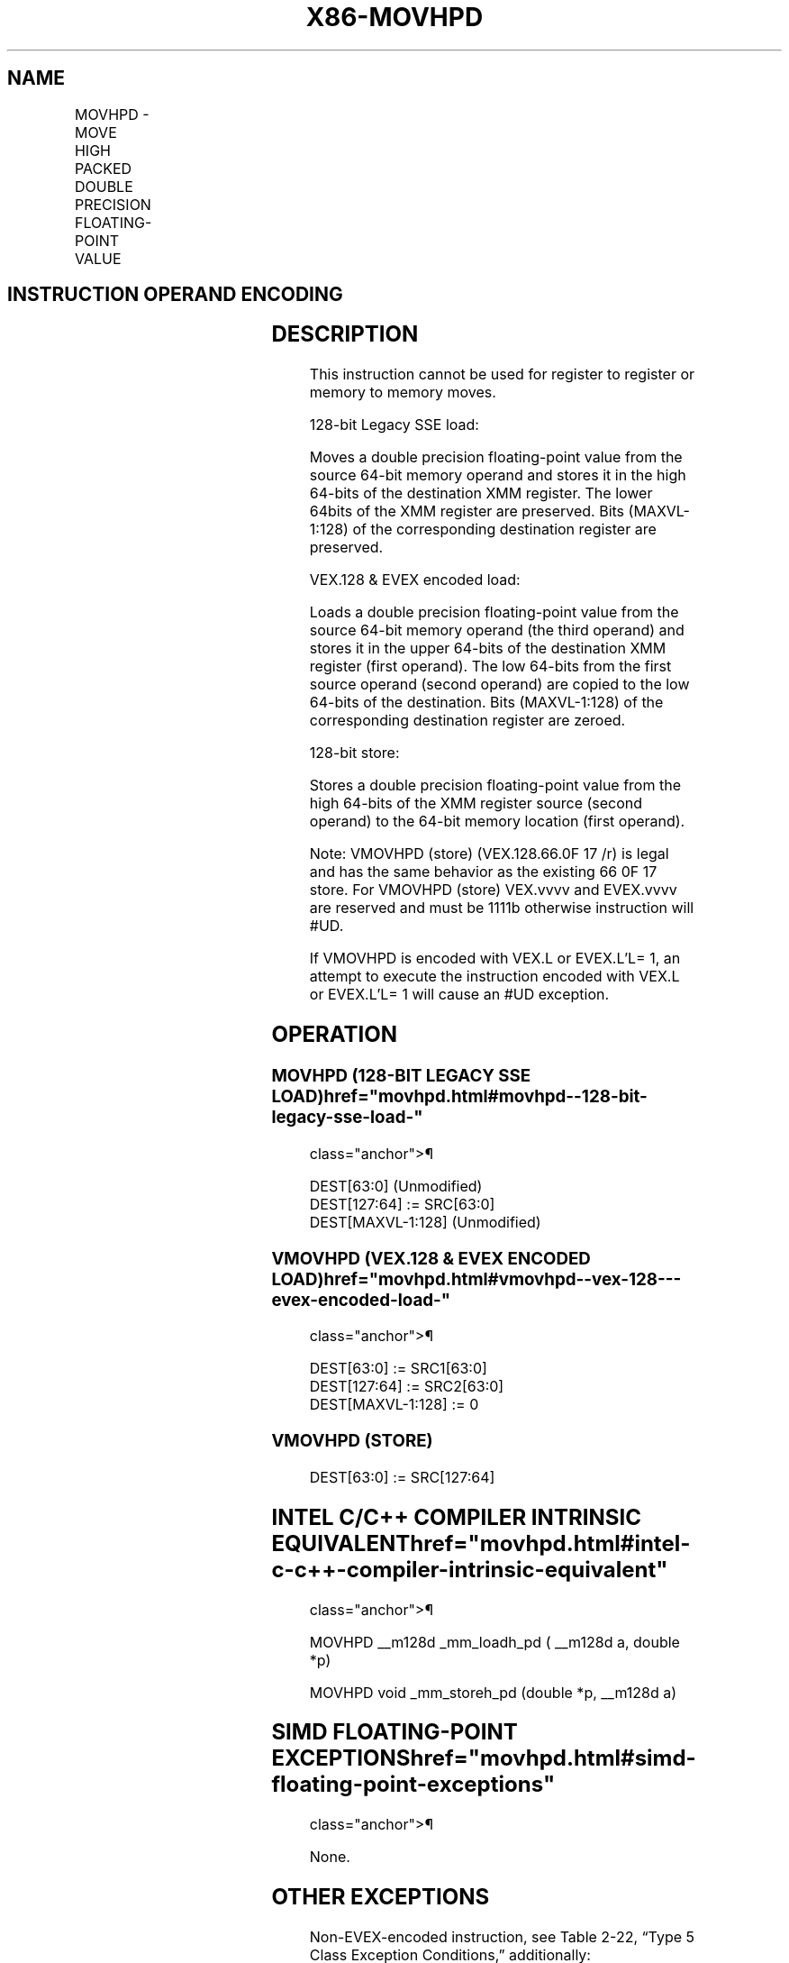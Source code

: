 '\" t
.nh
.TH "X86-MOVHPD" "7" "December 2023" "Intel" "Intel x86-64 ISA Manual"
.SH NAME
MOVHPD - MOVE HIGH PACKED DOUBLE PRECISION FLOATING-POINT VALUE
.TS
allbox;
l l l l l 
l l l l l .
\fBOpcode/Instruction\fP	\fBOp / En\fP	\fB64/32 bit Mode Support\fP	\fBCPUID Feature Flag\fP	\fBDescription\fP
66 0F 16 /r MOVHPD xmm1, m64	A	V/V	SSE2	T{
Move double precision floating-point value from m64 to high quadword of xmm1.
T}
T{
VEX.128.66.0F.WIG 16 /r VMOVHPD xmm2, xmm1, m64
T}	B	V/V	AVX	T{
Merge double precision floating-point value from m64 and the low quadword of xmm1.
T}
T{
EVEX.128.66.0F.W1 16 /r VMOVHPD xmm2, xmm1, m64
T}	D	V/V	AVX512F	T{
Merge double precision floating-point value from m64 and the low quadword of xmm1.
T}
66 0F 17 /r MOVHPD m64, xmm1	C	V/V	SSE2	T{
Move double precision floating-point value from high quadword of xmm1 to m64.
T}
T{
VEX.128.66.0F.WIG 17 /r VMOVHPD m64, xmm1
T}	C	V/V	AVX	T{
Move double precision floating-point value from high quadword of xmm1 to m64.
T}
T{
EVEX.128.66.0F.W1 17 /r VMOVHPD m64, xmm1
T}	E	V/V	AVX512F	T{
Move double precision floating-point value from high quadword of xmm1 to m64.
T}
.TE

.SH INSTRUCTION OPERAND ENCODING
.TS
allbox;
l l l l l l 
l l l l l l .
\fBOp/En\fP	\fBTuple Type\fP	\fBOperand 1\fP	\fBOperand 2\fP	\fBOperand 3\fP	\fBOperand 4\fP
A	N/A	ModRM:reg (r, w)	ModRM:r/m (r)	N/A	N/A
B	N/A	ModRM:reg (w)	VEX.vvvv (r)	ModRM:r/m (r)	N/A
C	N/A	ModRM:r/m (w)	ModRM:reg (r)	N/A	N/A
D	Tuple1 Scalar	ModRM:reg (w)	EVEX.vvvv (r)	ModRM:r/m (r)	N/A
E	Tuple1 Scalar	ModRM:r/m (w)	ModRM:reg (r)	N/A	N/A
.TE

.SH DESCRIPTION
This instruction cannot be used for register to register or memory to
memory moves.

.PP
128-bit Legacy SSE load:

.PP
Moves a double precision floating-point value from the source 64-bit
memory operand and stores it in the high 64-bits of the destination XMM
register. The lower 64bits of the XMM register are preserved. Bits
(MAXVL-1:128) of the corresponding destination register are preserved.

.PP
VEX.128 & EVEX encoded load:

.PP
Loads a double precision floating-point value from the source 64-bit
memory operand (the third operand) and stores it in the upper 64-bits of
the destination XMM register (first operand). The low 64-bits from the
first source operand (second operand) are copied to the low 64-bits of
the destination. Bits (MAXVL-1:128) of the corresponding destination
register are zeroed.

.PP
128-bit store:

.PP
Stores a double precision floating-point value from the high 64-bits of
the XMM register source (second operand) to the 64-bit memory location
(first operand).

.PP
Note: VMOVHPD (store) (VEX.128.66.0F 17 /r) is legal and has the same
behavior as the existing 66 0F 17 store. For VMOVHPD (store) VEX.vvvv
and EVEX.vvvv are reserved and must be 1111b otherwise instruction will
#UD.

.PP
If VMOVHPD is encoded with VEX.L or EVEX.L’L= 1, an attempt to execute
the instruction encoded with VEX.L or EVEX.L’L= 1 will cause an #UD
exception.

.SH OPERATION
.SS MOVHPD (128-BIT LEGACY SSE LOAD)  href="movhpd.html#movhpd--128-bit-legacy-sse-load-"
class="anchor">¶

.EX
DEST[63:0] (Unmodified)
DEST[127:64] := SRC[63:0]
DEST[MAXVL-1:128] (Unmodified)
.EE

.SS VMOVHPD (VEX.128 & EVEX ENCODED LOAD)  href="movhpd.html#vmovhpd--vex-128---evex-encoded-load-"
class="anchor">¶

.EX
DEST[63:0] := SRC1[63:0]
DEST[127:64] := SRC2[63:0]
DEST[MAXVL-1:128] := 0
.EE

.SS VMOVHPD (STORE)
.EX
DEST[63:0] := SRC[127:64]
.EE

.SH INTEL C/C++ COMPILER INTRINSIC EQUIVALENT  href="movhpd.html#intel-c-c++-compiler-intrinsic-equivalent"
class="anchor">¶

.EX
MOVHPD __m128d _mm_loadh_pd ( __m128d a, double *p)

MOVHPD void _mm_storeh_pd (double *p, __m128d a)
.EE

.SH SIMD FLOATING-POINT EXCEPTIONS  href="movhpd.html#simd-floating-point-exceptions"
class="anchor">¶

.PP
None.

.SH OTHER EXCEPTIONS
Non-EVEX-encoded instruction, see Table
2-22, “Type 5 Class Exception Conditions,” additionally:

.TS
allbox;
l l 
l l .
\fB\fP	\fB\fP
#UD	If VEX.L = 1.
.TE

.PP
EVEX-encoded instruction, see Table
2-57, “Type E9NF Class Exception Conditions.”

.SH COLOPHON
This UNOFFICIAL, mechanically-separated, non-verified reference is
provided for convenience, but it may be
incomplete or
broken in various obvious or non-obvious ways.
Refer to Intel® 64 and IA-32 Architectures Software Developer’s
Manual
\[la]https://software.intel.com/en\-us/download/intel\-64\-and\-ia\-32\-architectures\-sdm\-combined\-volumes\-1\-2a\-2b\-2c\-2d\-3a\-3b\-3c\-3d\-and\-4\[ra]
for anything serious.

.br
This page is generated by scripts; therefore may contain visual or semantical bugs. Please report them (or better, fix them) on https://github.com/MrQubo/x86-manpages.
